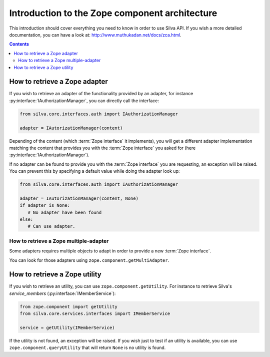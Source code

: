 Introduction to the Zope component architecture
===============================================

This introduction should cover everything you need to know in order to
use Silva API. If you wish a more detailed documentation, you can have
a look at: http://www.muthukadan.net/docs/zca.html.

.. contents::


How to retrieve a Zope adapter
------------------------------

.. module:: silva.core.interfaces.auth

If you wish to retrieve an adapter of the functionality provided by an
adapter, for instance :py:interface:`IAuthorizationManager`, you can
directly call the interface:

.. code-block:: python

   from silva.core.interfaces.auth import IAuthorizationManager

   adapter = IAutorizationManager(content)

Depending of the content (which :term:`Zope interface` it implements),
you will get a different adapter implementation matching the content
that provides you with the :term:`Zope interface` you asked for (here
:py:interface:`IAuthorizationManager`).

If no adapter can be found to provide you with the :term:`Zope
interface` you are requesting, an exception will be raised. You can
prevent this by specifying a default value while doing the adapter
look up:

.. code-block:: python

   from silva.core.interfaces.auth import IAuthorizationManager

   adapter = IAutorizationManager(content, None)
   if adapter is None:
      # No adapter have been found
   else:
      # Can use adapter.


How to retrieve a Zope multiple-adapter
~~~~~~~~~~~~~~~~~~~~~~~~~~~~~~~~~~~~~~~

Some adapters requires multiple objects to adapt in order to provide a
new :term:`Zope interface`.

You can look for those adapters using
``zope.component.getMultiAdapter``.


How to retrieve a Zope utility
------------------------------

.. module:: silva.core.services.interfaces

If you wish to retrieve an utility, you can use
``zope.component.getUtility``. For instance to retrieve Silva's
*service_members* (:py:interface:`IMemberService`):

.. code-block:: python

   from zope.component import getUtility
   from silva.core.services.interfaces import IMemberService

   service = getUtility(IMemberService)


If the utility is not found, an exception will be raised. If you wish
just to test if an utility is available, you can use
``zope.component.queryUtility`` that will return ``None`` is no
utility is found.

